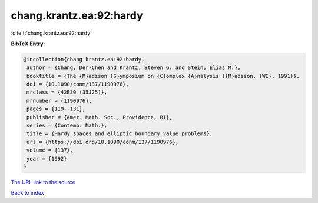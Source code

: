 chang.krantz.ea:92:hardy
========================

:cite:t:`chang.krantz.ea:92:hardy`

**BibTeX Entry:**

.. code-block:: bibtex

   @incollection{chang.krantz.ea:92:hardy,
    author = {Chang, Der-Chen and Krantz, Steven G. and Stein, Elias M.},
    booktitle = {The {M}adison {S}ymposium on {C}omplex {A}nalysis ({M}adison, {WI}, 1991)},
    doi = {10.1090/conm/137/1190976},
    mrclass = {42B30 (35J25)},
    mrnumber = {1190976},
    pages = {119--131},
    publisher = {Amer. Math. Soc., Providence, RI},
    series = {Contemp. Math.},
    title = {Hardy spaces and elliptic boundary value problems},
    url = {https://doi.org/10.1090/conm/137/1190976},
    volume = {137},
    year = {1992}
   }
`The URL link to the source <ttps://doi.org/10.1090/conm/137/1190976}>`_


`Back to index <../By-Cite-Keys.html>`_
